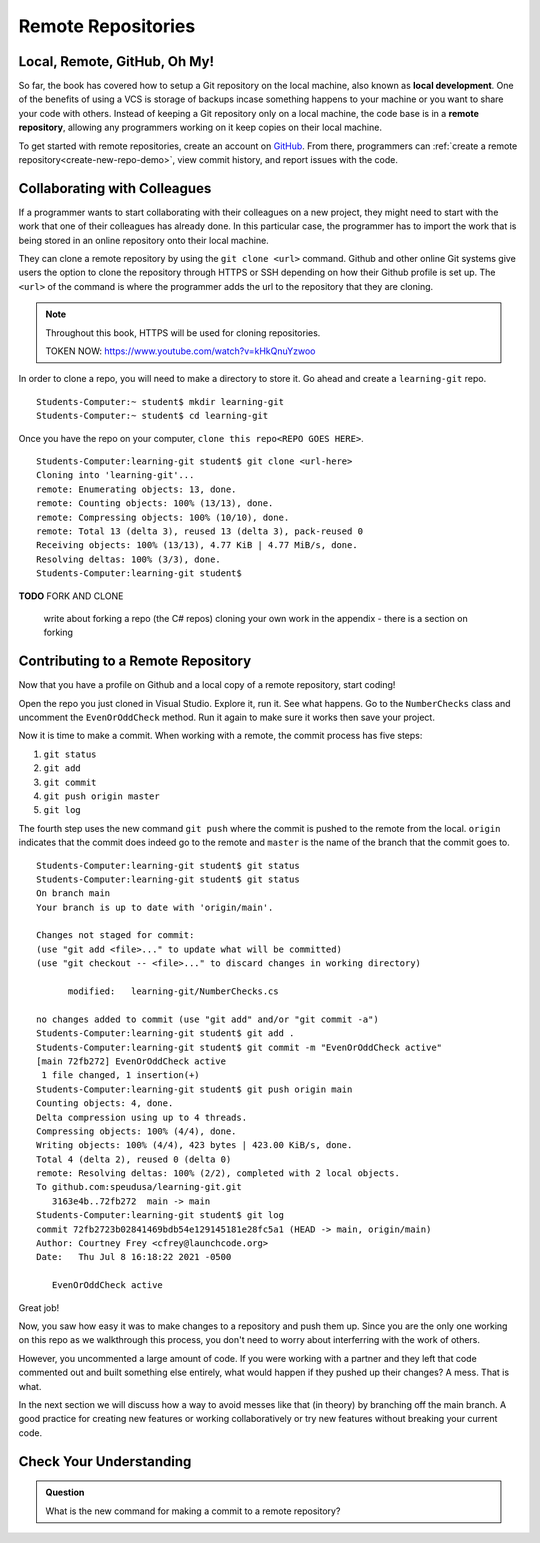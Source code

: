 Remote Repositories
===================

Local, Remote, GitHub, Oh My!
-----------------------------

So far, the book has covered how to setup a Git repository on the local machine, also known as **local development**.
One of the benefits of using a VCS is storage of backups incase something happens 
to your machine or you want to share your code with others.
Instead of keeping a Git repository only on a local machine, the code base is in a **remote repository**, allowing any programmers working on it keep copies on their local machine. 

To get started with remote repositories, create an account on `GitHub <https://www.github.com/>`_.
From there, programmers can :ref:`create a remote repository<create-new-repo-demo>`, view commit history, and report issues with the code.

Collaborating with Colleagues
-----------------------------

If a programmer wants to start collaborating with their colleagues on a new project, they might need to start with the work that one of their colleagues has already done.
In this particular case, the programmer has to import the work that is being stored in an online repository onto their local machine.

They can clone a remote repository by using the ``git clone <url>`` command.
Github and other online Git systems give users the option to clone the repository through HTTPS or SSH depending on how their Github profile is set up.
The ``<url>`` of the command is where the programmer adds the url to the repository that they are cloning. 


.. note::

   Throughout this book, HTTPS will be used for cloning repositories.

   TOKEN NOW:  https://www.youtube.com/watch?v=kHkQnuYzwoo

In order to clone a repo, you will need to make a directory to store it.  Go ahead and create a ``learning-git`` repo.

::

   Students-Computer:~ student$ mkdir learning-git
   Students-Computer:~ student$ cd learning-git

Once you have the repo on your computer, ``clone this repo<REPO GOES HERE>``.


::

   Students-Computer:learning-git student$ git clone <url-here>
   Cloning into 'learning-git'...
   remote: Enumerating objects: 13, done.
   remote: Counting objects: 100% (13/13), done.
   remote: Compressing objects: 100% (10/10), done.
   remote: Total 13 (delta 3), reused 13 (delta 3), pack-reused 0
   Receiving objects: 100% (13/13), 4.77 KiB | 4.77 MiB/s, done.
   Resolving deltas: 100% (3/3), done.
   Students-Computer:learning-git student$


**TODO** FORK AND CLONE

   write about forking a repo (the C# repos)
   cloning your own work
   in the appendix - there is a section on forking

Contributing to a Remote Repository
-----------------------------------

Now that you have a profile on Github and a local copy of a remote repository, start coding!

Open the repo you just cloned in Visual Studio.  Explore it, run it.  See what happens. 
Go to the ``NumberChecks`` class and uncomment the ``EvenOrOddCheck`` method.  
Run it again to make sure it works then save your project. 

.. index:: ! remote repository commit

.. index:: ! remote repository push

Now it is time to make a commit.
When working with a remote, the commit process has five steps:

1. ``git status``
2. ``git add``
3. ``git commit``
4. ``git push origin master``
5. ``git log``

The fourth step uses the new command ``git push`` where the commit is pushed to the remote from the local.
``origin`` indicates that the commit does indeed go to the remote and ``master`` is the name of the branch that the commit goes to. 

::

   Students-Computer:learning-git student$ git status
   Students-Computer:learning-git student$ git status
   On branch main
   Your branch is up to date with 'origin/main'.

   Changes not staged for commit:
   (use "git add <file>..." to update what will be committed)
   (use "git checkout -- <file>..." to discard changes in working directory)

         modified:   learning-git/NumberChecks.cs

   no changes added to commit (use "git add" and/or "git commit -a")
   Students-Computer:learning-git student$ git add .
   Students-Computer:learning-git student$ git commit -m "EvenOrOddCheck active"
   [main 72fb272] EvenOrOddCheck active
    1 file changed, 1 insertion(+)
   Students-Computer:learning-git student$ git push origin main
   Counting objects: 4, done.
   Delta compression using up to 4 threads.
   Compressing objects: 100% (4/4), done.
   Writing objects: 100% (4/4), 423 bytes | 423.00 KiB/s, done.
   Total 4 (delta 2), reused 0 (delta 0)
   remote: Resolving deltas: 100% (2/2), completed with 2 local objects.
   To github.com:speudusa/learning-git.git
      3163e4b..72fb272  main -> main
   Students-Computer:learning-git student$ git log
   commit 72fb2723b02841469bdb54e129145181e28fc5a1 (HEAD -> main, origin/main)
   Author: Courtney Frey <cfrey@launchcode.org>
   Date:   Thu Jul 8 16:18:22 2021 -0500

      EvenOrOddCheck active



Great job!  

Now, you saw how easy it was to make changes to a repository and push them up.
Since you are the only one working on this repo as we walkthrough this process, 
you don't need to worry about interferring with the work of others.  

However, you uncommented a large amount of code.  
If you were working with a partner and they left that code commented out and built something else entirely, 
what would happen if they pushed up their changes?  A mess.  That is what. 


In the next section we will discuss how a way to avoid messes like that (in theory) by branching off the main branch.
A good practice for creating new features or working collaboratively or try new features without breaking your current code.

Check Your Understanding
------------------------------

.. admonition:: Question

   What is the new command for making a commit to a remote repository?
